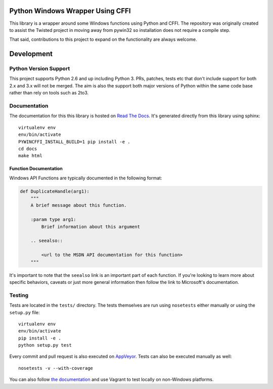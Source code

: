 Python Windows Wrapper Using CFFI
=================================

.. image:: https://ci.appveyor.com/api/projects/status/dl0ec1fny9keo61c/branch/master?svg=true
    :target: https://ci.appveyor.com/project/opalmer/pywincffi/history
    :alt: build status

.. image:: https://travis-ci.org/opalmer/pywincffi.png?branch=master
    :target: https://travis-ci.org/opalmer/pywincffi
    :alt: build status (pylint and pep8)

.. image:: https://readthedocs.org/projects/pywincffi/badge/?version=latest
    :target: http://pywincffi.readthedocs.org/en/latest/?badge=latest
    :alt: documentation badge


This library is a wrapper around some Windows functions using Python
and CFFI.  The repository was originally created to assist the Twisted
project in moving away from pywin32 so installation does not require a compile
step.

That said, contributions to this project to expand on the functionality are
always welcome.


Development
===========

Python Version Support
----------------------

This project supports Python 2.6 and up including
Python 3.  PRs, patches, tests etc that don't include
support for both 2.x and 3.x will not be merged.  The
aim is also the support both major versions of Python within
the same code base rather than rely on tools such as 2to3.

Documentation
-------------

The documentation for this this library is hosted on
`Read The Docs <https://pywincffi.readthedocs.org/>`_.
It's generated directly from this library using sphinx::

    virtualenv env
    env/bin/activate
    PYWINCFFI_INSTALL_BUILD=1 pip install -e .
    cd docs
    make html

Function Documentation
~~~~~~~~~~~~~~~~~~~~~~

Windows API Functions are typically documented in the following format:

.. code-block:: python

    def DuplicateHandle(arg1):
        """
        A brief message about this function.

        :param type arg1:
            Brief information about this argument

        .. seealso::

            <url to the MSDN API documentation for this function>
        """

It's important to note that the ``seealso`` link is an important part
of each function.  If you're looking to learn more about specific behaviors,
caveats or just more general information then follow the link to Microsoft's
documentation.


Testing
-------

Tests are located in the ``tests/`` directory.  The tests
themselves are run using ``nosetests`` either manually or using
the ``setup.py`` file::

    virtualenv env
    env/bin/activate
    pip install -e .
    python setup.py test

Every commit and pull request is also executed on
`AppVeyor <https://ci.appveyor.com/project/opalmer/pywincffi>`_.  Tests can also
be executed manually as well::

    nosetests -v --with-coverage

You can also follow `the documentation <https://pywincffi.readthedocs.org/en/latest/dev/vagrant.html>`_
and use Vagrant to test locally on non-Windows platforms.
